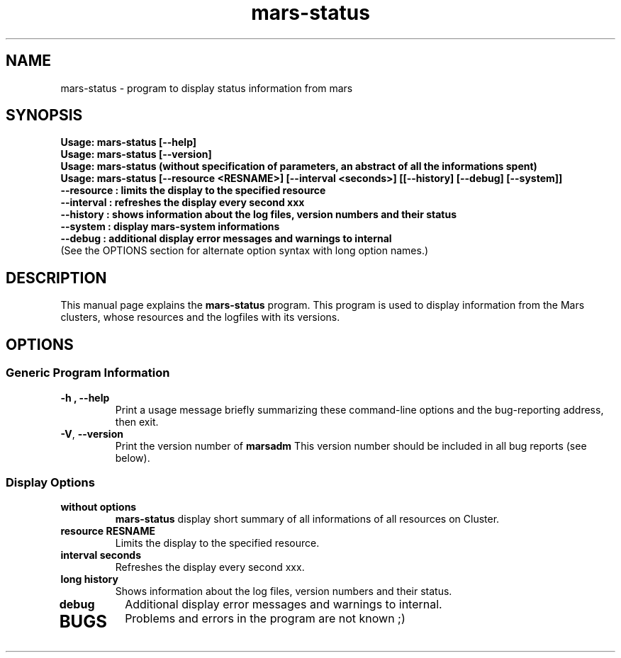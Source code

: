 .TH mars-status 8 "18.03.2014" "" "Mars Status"

.SH NAME
mars-status \- program to display status information from mars

.SH SYNOPSIS
.B "Usage: mars-status [--help]"
.br
.B "Usage: mars-status [--version]"
.br
.B "Usage: mars-status (without specification of parameters, an abstract of all the informations spent)"
.br
.B "Usage: mars-status [--resource <RESNAME>] [--interval <seconds>] [[--history] [--debug] [--system]]"
.br
.B "       --resource : limits the display to the specified resource"
.br
.B "       --interval : refreshes the display every second xxx"
.br
.B "       --history  : shows information about the log files, version numbers and their status"
.br
.B "       --system   : display mars-system informations"
.br
.B "       --debug    : additional display error messages and warnings to internal"
.br
.br
.br
.br
(See the OPTIONS section for alternate option syntax with long option names.)


.SH DESCRIPTION
This manual page explains the
.B mars-status
program. This program is used to display information from the Mars clusters, whose resources and the logfiles with its versions.

.SH OPTIONS
.SS "Generic Program Information"
.TP
.B \-h ", " \-\^\-help
Print a usage message briefly summarizing these command-line options and the bug-reporting address, then exit.
.TP
.BR \-V ", " \-\^\-version
Print the version number of
.B marsadm
This version number should be included in all bug reports (see below).

.SS "Display Options"
.TP
.BR without " " options
.B mars-status
display short summary of all informations of all resources on Cluster.
.TP

.BR resource " " RESNAME
Limits the display to the specified resource.
.TP

.BR interval " " seconds
Refreshes the display every second xxx.
.TP

.BR long " " history
Shows information about the log files, version numbers and their status.
.TP

.BR debug
Additional display error messages and warnings to internal.
.TP


.SH BUGS
Problems and errors in the program are not known ;)
